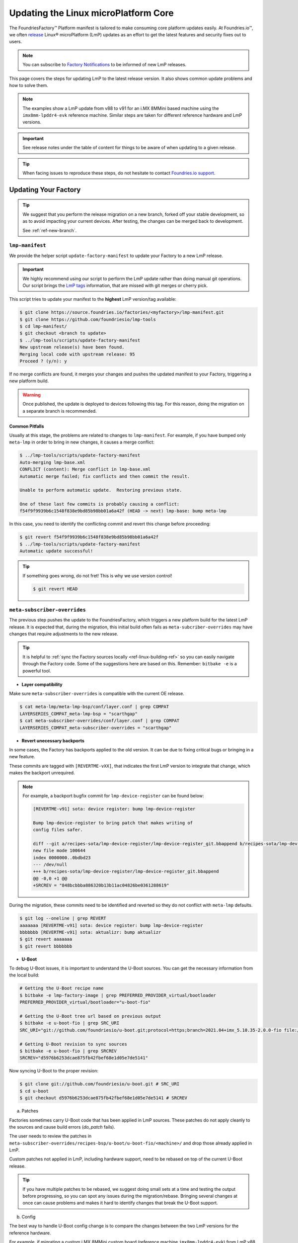 .. _ref-linux-update:

Updating the Linux microPlatform Core
=====================================

The FoundriesFactory™ Platform manifest is tailored to make consuming core platform updates easily.
At Foundries.io™, we often `release`_ Linux® microPlatform (LmP) updates as an effort to get the latest features and security fixes out to users.

.. _release:
   https://github.com/foundriesio/lmp-manifest/releases

.. note::
   You can subscribe to `Factory Notifications <https://app.foundries.io/settings/notifications>`_ to be informed of new LmP releases.

This page covers the steps for updating LmP to the latest release version.
It also shows common update problems and how to solve them.

.. note::
    The examples show a LmP update from v88 to v91 for an i.MX 8MMini based machine using the ``imx8mm-lpddr4-evk`` reference machine.
    Similar steps are taken for different reference hardware and LmP versions.

.. important:: 
    See release notes under the table of content for things to be aware of when updating to a given release.

.. tip::
    When facing issues to reproduce these steps, do not hesitate to contact `Foundries.io support <https://support.foundries.io/>`_.

Updating Your Factory
~~~~~~~~~~~~~~~~~~~~~

.. tip::
    We suggest that you perform the release migration on a new branch, forked off your stable development, so as to avoid impacting your current devices.
    After testing, the changes can be merged back to development.

    See :ref:`ref-new-branch`.

``lmp-manifest``
^^^^^^^^^^^^^^^^

We provide the helper script ``update-factory-manifest`` to update your Factory to a new LmP release.

.. important::
    We highly recommend using our script to perform the LmP update rather than doing manual git operations.
    Our script brings the `LmP tags <https://github.com/foundriesio/lmp-manifest/tags>`_ information, that are missed with git merges or cherry pick.

This script tries to update your manifest to the **highest** LmP version/tag available:

.. dropdown:: Highest vs Latest

    The script updates to the highest version/tag, not the latest.
    This means even if v97.3 is released *after* v100, v100 will still be selected.

.. code-block:: console

    $ git clone https://source.foundries.io/factories/<myfactory>/lmp-manifest.git
    $ git clone https://github.com/foundriesio/lmp-tools
    $ cd lmp-manifest/
    $ git checkout <branch to update>
    $ ../lmp-tools/scripts/update-factory-manifest
    New upstream release(s) have been found.
    Merging local code with upstream release: 95
    Proceed ? (y/n): y

If no merge conflicts are found, it merges your changes and pushes the updated manifest to your Factory, triggering a new platform build.

.. warning::
    Once published, the update is deployed to devices following this tag.
    For this reason, doing the migration on a separate branch is recommended.

Common Pitfalls
"""""""""""""""

Usually at this stage, the problems are related to changes to ``lmp-manifest``.
For example, if you have bumped only ``meta-lmp`` in order to bring in new changes, it causes a merge conflict:

.. code-block:: console

    $ ../lmp-tools/scripts/update-factory-manifest
    Auto-merging lmp-base.xml
    CONFLICT (content): Merge conflict in lmp-base.xml
    Automatic merge failed; fix conflicts and then commit the result.

    Unable to perform automatic update.  Restoring previous state.

    One of these last few commits is probably causing a conflict:
    f54f9f9939b6c1548f838e9bd85b98bb01a6a42f (HEAD -> next) lmp-base: bump meta-lmp

In this case, you need to identify the conflicting commit and revert this change before proceeding:

.. code-block:: console

    $ git revert f54f9f9939b6c1548f838e9bd85b98bb01a6a42f
    $ ../lmp-tools/scripts/update-factory-manifest
    Automatic update successful!

.. tip::
    If something goes wrong, do not fret! This is why we use version control!

    .. code-block:: console

        $ git revert HEAD


``meta-subscriber-overrides``
^^^^^^^^^^^^^^^^^^^^^^^^^^^^^

The previous step pushes the update to the FoundriesFactory, which triggers a new platform build for the latest LmP release.
It is expected that, during the migration, this initial build often fails as ``meta-subcriber-overrides`` may have changes that require adjustments to the new release.

.. tip::
    It is helpful to :ref:`sync the Factory sources locally <ref-linux-building-ref>` so you can easily navigate through the Factory code.
    Some of the suggestions here are based on this.
    Remember: ``bitbake -e`` is a powerful tool.

* **Layer compatibility**

Make sure ``meta-subscriber-overrides`` is compatible with the current OE release.

.. code-block:: console

    $ cat meta-lmp/meta-lmp-bsp/conf/layer.conf | grep COMPAT
    LAYERSERIES_COMPAT_meta-lmp-bsp = "scarthgap"
    $ cat meta-subscriber-overrides/conf/layer.conf | grep COMPAT
    LAYERSERIES_COMPAT_meta-subscriber-overrides = "scarthgap"

* **Revert unecessary backports**

In some cases, the Factory has backports applied to the old version.
It can be due to fixing critical bugs or bringing in a new feature.

These commits are tagged with ``[REVERTME-vXX]``, that indicates the first LmP version to integrate that change, which makes the backport unrequired.

.. note::
    For example, a backport bugfix commit for ``lmp-device-register`` can be found below:

    .. code-block::

        [REVERTME-v91] sota: device register: bump lmp-device-register

        Bump lmp-device-register to bring patch that makes writing of
        config files safer.

        diff --git a/recipes-sota/lmp-device-register/lmp-device-register_git.bbappend b/recipes-sota/lmp-device-register/lmp-device-register_git.bbappend
        new file mode 100644
        index 0000000..0bdbd23
        --- /dev/null
        +++ b/recipes-sota/lmp-device-register/lmp-device-register_git.bbappend
        @@ -0,0 +1 @@
        +SRCREV = "848bcbbba886320b13b11ac04826be0361288619"

During the migration, these commits need to be identified and reverted so they do not conflict with ``meta-lmp`` defaults.

.. code-block:: console

    $ git log --oneline | grep REVERT
    aaaaaaa [REVERTME-v91] sota: device register: bump lmp-device-register
    bbbbbbb [REVERTME-v91] sota: aktualizr: bump aktualizr
    $ git revert aaaaaaa
    $ git revert bbbbbbb

* **U-Boot**

To debug U-Boot issues, it is important to understand the U-Boot sources.
You can get the necessary information from the local build:

.. code-block:: console

    # Getting the U-Boot recipe name
    $ bitbake -e lmp-factory-image | grep PREFERRED_PROVIDER_virtual/bootloader
    PREFERRED_PROVIDER_virtual/bootloader="u-boot-fio"

    # Getting the U-Boot tree url based on previous output
    $ bitbake -e u-boot-fio | grep SRC_URI
    SRC_URI="git://github.com/foundriesio/u-boot.git;protocol=https;branch=2021.04+imx_5.10.35-2.0.0-fio file://fw_env.config file://lmp.cfg "

    # Getting U-Boot revision to sync sources
    $ bitbake -e u-boot-fio | grep SRCREV
    SRCREV="d5976b6253dcae875fb42fbef68e1d05e7de5141"

Now syncing U-Boot to the proper revision:

.. code-block::

    $ git clone git://github.com/foundriesio/u-boot.git # SRC_URI
    $ cd u-boot
    $ git checkout d5976b6253dcae875fb42fbef68e1d05e7de5141 # SRCREV

a. Patches

Factories sometimes carry U-Boot code that has been applied in LmP sources.
These patches do not apply cleanly to the sources and cause build errors (`do_patch` fails).

The user needs to review the patches in ``meta-subscriber-overrides/recipes-bsp/u-boot/u-boot-fio/<machine>/`` and drop those already applied in LmP.

Custom patches not applied in LmP, including hardware support, need to be rebased on top of the current U-Boot release.

.. tip::
    If you have multiple patches to be rebased, we suggest doing small sets at a time and testing the output before progressing, so you can spot any issues during the migration/rebase.
    Bringing several changes at once can cause problems and makes it hard to identify changes that break the U-Boot support.

b. Config

The best way to handle U-Boot config change is to compare the changes between the two LmP versions for the reference hardware.

For example, if migrating a custom i.MX 8MMini custom board (reference machine ``imx8mm-lpddr4-evk``) from LmP v88 to v91:

    * U-Boot configs for v88: https://github.com/foundriesio/meta-lmp/blob/mp-88/meta-lmp-bsp/recipes-bsp/u-boot/u-boot-fio/imx8mm-lpddr4-evk/lmp.cfg

    * U-Boot configs for v91: https://github.com/foundriesio/meta-lmp/blob/mp-91/meta-lmp-bsp/recipes-bsp/u-boot/u-boot-fio/imx8mm-lpddr4-evk/lmp.cfg

A ``diff`` between these two files brings which configs were dropped/added to the new release:

.. code-block:: console

    $ cd meta-lmp
    $ git diff <old-tag> <new-tag> <path-to-file>
    $ git diff mp-88 mp-91 meta-lmp-bsp/recipes-bsp/u-boot/u-boot-fio/imx8mm-lpddr4-evk/lmp.cfg

.. tip::
    Problems with the current configuration can cause U-Boot `do_configure` step to fail:

    .. code-block::

        Summary: 1 task failed:
          /build-lmp/conf/../../layers/meta-lmp/meta-lmp-base/recipes-bsp/u-boot/u-boot-fio_imx-2022.04.bb:do_configure

    This likely means a critical config is not defined.

* **boot.cmd**

Similar to U-Boot configs, `boot.cmd` changes can be easily spotted by comparing the two LmP versions:

    * `boot.cmd` for v88: https://github.com/foundriesio/meta-lmp/blob/mp-88/meta-lmp-bsp/recipes-bsp/u-boot/u-boot-ostree-scr-fit/imx8mm-lpddr4-evk/boot.cmd

    * `boot.cmd` for v91: https://github.com/foundriesio/meta-lmp/blob/mp-91/meta-lmp-bsp/recipes-bsp/u-boot/u-boot-ostree-scr-fit/imx8mm-lpddr4-evk/boot.cmd

.. code-block:: console

    $ cd meta-lmp
    $ git diff mp-88 mp-91 meta-lmp-bsp/recipes-bsp/u-boot/u-boot-ostree-scr-fit/imx8mm-lpddr4-evk/boot.cmd

.. _ref-kernel-update:

* **Kernel**

Like U-Boot, it is important to understand the kernel sources when bringing up a new kernel version.
You can get the necessary information from the local build:

.. code-block:: console

    # Getting the Kernel recipe name
    $ bitbake -e lmp-factory-image | grep PREFERRED_PROVIDER_virtual/kernel
    PREFERRED_PROVIDER_virtual/kernel="linux-lmp-fslc-imx"

    # Getting the kernel tree url based on previous output
    $ bitbake -e linux-lmp-fslc-imx | grep SRC_URI
    SRC_URI="git://github.com/Freescale/linux-fslc.git;protocol=https;branch=6.1-1.0.x-imx;name=machine;
    ...

    # Getting U-Boot revision to sync sources
    $ bitbake -e linux-lmp-fslc-imx | grep SRCREV
    SRCREV_machine="f28a9b90c506241e614212f2ce314d8f5460819d"

Now syncing Linux kernel to the proper revision:

.. code-block:: console

    $ git clone git://github.com/Freescale/linux-fslc.git # SRC_URI
    $ cd linux-fslc
    $ git checkout f28a9b90c506241e614212f2ce314d8f5460819d # SRCREV

a. Patches

Same as U-Boot patches, the user needs to review the patches in ``meta-subscriber-overrides/recipes-kernel/linux/linux-lmp-fslc-imx/<machine>/`` and drop those already applied in LmP.

Custom patches need to be rebased on top of the current kernel release.

Out of tree kernel drivers should be compatible with the current kernel version.
For that, check with the driver vendor for latest releases.

b. Config

LmP kernel uses config fragments as defined in `lmp-kernel-cache <https://github.com/foundriesio/lmp-kernel-cache/>`_.

The suggestion is to compare the changes between releases for the refence hardware and apply the diff to your machine configuration:

    * Config fragments for v88: https://github.com/foundriesio/lmp-kernel-cache/blob/mp-88-linux-v5.10.y/bsp/imx/imx8mmevk.cfg

    * Config fragments for v91: https://github.com/foundriesio/lmp-kernel-cache/blob/mp-91-linux-v6.1.y/bsp/imx/imx8mmevk.cfg

.. code-block:: console

    $ git diff mp-88-linux-v5.10.y mp-91-linux-v6.1.y bsp/imx/imx8mmevk.cfg

.. note::
    Note that this repository has multiple tags for each release depending on the kernel version the reference hardware runs:

    .. code-block::

        mp-88-linux-v4.19.y
        mp-88-linux-v5.10.y
        mp-88-linux-v5.14.y
        mp-88-linux-v5.15.y
        mp-88-linux-v5.4.y
        ...
        mp-91-linux-v5.15.y
        mp-91-linux-v6.1.y

    You can get this value as an output of the ``bitbake -e linux-lmp-fslc-imx | grep SRC_URI`` command shown :ref:`before <ref-kernel-update>`.

* **Device tree**

You can get the reference hardware device tree name by running in the local build:

.. code-block:: console

    $ MACHINE=<reference-machine> source setup-environment
    $ bitbake -e lmp-base-console-image | grep ^KERNEL_DEVICETREE

Use this information to find the proper ``.dts`` file in the kernel tree, for example:

.. code-block:: console

    KERNEL_DEVICETREE=" freescale/imx8mm-evk.dtb ...
    $ cd linux
    $ find -iname imx8mm-evk.dts
    ./arch/arm64/boot/dts/freescale/imx8mm-evk.dts

Compare the changes from this file between the two versions and apply them to your machine device tree.

.. tip::
    In some cases, changes in included ``.dtsi`` files cause build errors due to nodes that were moved or dropped, specially from the ``<soc>.dtsi`` file. Usually, the reference hardware device tree brings an updated fix for these issues. Please review these changes as needed.

* **OP-TEE**

OP-TEE config differences can be spotted by diffing the two releases:

    * OP-TEE configs in v88: https://github.com/foundriesio/meta-lmp/blob/mp-88/meta-lmp-bsp/recipes-security/optee/optee-os-fio-bsp.inc

    * OP-TEE configs in v91: https://github.com/foundriesio/meta-lmp/blob/mp-91/meta-lmp-bsp/recipes-security/optee/optee-os-fio-bsp.inc

.. code-block:: console

    $ cd meta-lmp
    $ git diff mp-88 mp-91 meta-lmp-bsp/recipes-security/optee/optee-os-fio-bsp.inc

Bring relevant changes from the reference machine to your machine code.

* **Mfgtool** (if applicable)

.. note::
    Not all machines require/support ``mfgtool`` build. Currently, i.MX boards are supported.

Check if the ``mfgtool-files`` from your reference machine have changed between the two releases. Mirror the changes to your machine.

For i.MX:

    * Mfgtool scripts in v88: https://github.com/foundriesio/meta-lmp/tree/mp-88/meta-lmp-bsp/recipes-support/mfgtool-files/mfgtool-files/imx8mm-lpddr4-evk

    * Mfgtool scripts in v91: https://github.com/foundriesio/meta-lmp/tree/mp-91/meta-lmp-bsp/recipes-support/mfgtool-files/mfgtool-files/imx8mm-lpddr4-evk

.. code-block:: console

    $ cd meta-lmp
    $ git diff mp-88 mp-91 meta-lmp-bsp/recipes-support/mfgtool-files/mfgtool-files/imx8mm-lpddr4-evk/


For the i.MX SoCs, the update process of ``mfgtool`` hardware support recipes like ``u-boot-fio-mfgtool``, ``linux-lmp-dev-mfgtool`` and ``optee-os-fio-mfgtool`` is the same for each component as described in the previous sections.

.. tip::
    For Factory sources synced locally, the command line to set the build environment to enable ``bitbake -e`` commands for ``lmp-mfgtool`` is:

    .. code-block:: console

        MACHINE=<machine> DISTRO=lmp-mfgtool source setup-environment

Verifying Your Work
~~~~~~~~~~~~~~~~~~~

After you get a successful build, it is time to test the new artifacts.

If the LmP update brings a new U-Boot or Linux kernel version, the recommendation is to reflash a device from scratch and verify it is able to boot the new image.
Debug and fix eventual issues as you go.

After the device is able to boot to user space, validate other aspects that changed in this release, like out of tree kernel drivers and other customizations.
Basic LmP features, like OTA capabilites, are tested at every release for the reference hardwares.

Once you are happy with the software, you can then try an OTA from your latest release to this new Target.

.. important::
    Remember to trigger :ref:`ref-boot-software-updates` when necessary.

1. Take a bench device and flash it with the latest stable image of the **old** LmP version (e.g. v88).

2. Register it to the Factory to the tag which brings the new LmP version, for example ``next`` (e.g. v91):

   .. code-block:: console

      $ lmp-device-register -n test-lmp-update -t next

3. After the registration, the board updates from the **old** LmP version (v88) to the latest one available for the ``next`` tag (v91).

4. Fix eventual update issues until you get a successful iteration.

Merging Back to Development
~~~~~~~~~~~~~~~~~~~~~~~~~~~

Once your ``next`` branch is in a good state, you may wish to migrate your development branches to this new release.
Here, the development branch is called ``devel``.

1. Clone all 3 required repos:

   .. code-block:: console

      $ git clone https://github.com/foundriesio/lmp-tools
      $ git clone https://source.foundries.io/factories/<YOUR FACTORY>/lmp-manifest
      $ git clone https://source.foundries.io/factories/<YOUR FACTORY>/meta-subscriber-overrides

2. Update ``meta-subscriber-overrides``:

   .. code-block:: console

      $ cd meta-subscriber-overrides
      $ git checkout next
      $ git pull --rebase
      $ git checkout devel
      $ git pull --rebase
      $ git merge --ff-only next
      $ git commit --allow-empty -m "[skip ci] Update to LmP v91"
      $ git push

3. Update ``lmp-manifest``:

   .. code-block:: console

      $ cd lmp-manifest
      $ git checkout devel
      $ git pull --rebase
      $ ../lmp-tools/scripts/update-factory-manifest
      New upstream release(s) have been found.
      Merging local code with upstream release: 91
      Proceed ? (y/n):

4. Proceed by typing ``y``. This updates the ``lmp-manifest/devel`` branch and trigger a build for the new release.

5. Once it is built, a new Target for the latest LmP release becomes available for your development devices following ``devel``.

Common Errors and Tips
~~~~~~~~~~~~~~~~~~~~~~

* A good practice when debugging migration issues is to compare the reference machine changes from one LmP version to the other. Likely, the changes from the reference machine should be mirrored to your custom machine.

* Working on the LmP update in a separate branch is highly recommended so it does not block your development branches.

* For machines that support :ref:`lmp-mfgtool distro <ref-lmp-mfgtool>`, use that for a quick debug iteration: there is no need to flash the whole image to verify U-Boot, for example.

* Also for machines that support :ref:`lmp-mfgtool distro <ref-lmp-mfgtool>`, the suggestion is to keep a single source of patches for hardware support (for ``u-boot-fio``/``u-boot-fio-mfgtool`` and ``linux-lmp-fslc-imx``/``linux-lmp-dev-mfgtool``). This avoids duplicated code in the Factory.

For example:

.. code-block:: console

    $ tree recipes-bsp/u-boot
    ├── u-boot-fio
    │   └── <machine>
    │       ├── 0001-add-custom-hw-support.patch
    │       ├── 0002-add-custom-driver.patch
    │       └── 0003-enable-driver.patch
    │       └── lmp.cfg
    ├── u-boot-fio-<vendor>.inc
    ├── u-boot-fio_%.bbappend
    ├── u-boot-fio-mfgtool
    │   └── <machine>
    │       └── lmp.cfg
    └── u-boot-fio-mfgtool_%.bbappend

    $ cat recipes-bsp/u-boot/u-boot-fio-<vendor>.inc
    # common vendor u-boot-fio code
    SRC_URI:append:<machine> = " \
        file://0001-add-custom-hw-support.patch \
        file://0002-add-custom-driver.patch \
        file://0003-enable-driver.patch \
    "

    $ cat recipes-bsp/u-boot/u-boot-fio_%.bbappend
    FILESEXTRAPATHS:prepend := "${THISDIR}/${PN}:"

    require u-boot-fio-<vendor>.inc

    $ cat recipes-bsp/u-boot/u-boot-fio-mfgtool_%.bbappend
    FILESEXTRAPATHS:prepend := "${THISDIR}/${PN}:${THISDIR}/u-boot-fio:"

    require u-boot-fio-<vendor>.inc

* You can find the list of patches appended to the sources by grepping ``SRC_URI``, for example Linux kernel:

.. code-block:: console

    $ bitbake -e linux-lmp-fslc-imx | grep SRC_URI
    SRC_URI="git://github.com/Freescale/linux-fslc.git;protocol=https;branch=5.10-2.1.x-imx;name=machine; \
    git://github.com/foundriesio/lmp-kernel-cache.git;protocol=https;type=kmeta;name=meta;branch=linux-v5.10.y;destsuffix=kernel-meta \
    file://0004-FIO-toup-hwrng-optee-support-generic-crypto.patch \
    file://0001-FIO-extras-arm64-dts-imx8mm-evk-use-imx8mm-evkb-for-.patch \
    file://0001-FIO-tonxp-drm-bridge-it6161-add-missing-gpio-consume.patch \
    file://0001-arm64-dts-imx8mq-drop-cpu-idle-states.patch \
    file://0001-FIO-temphack-ARM-mach-imx-conditionally-disable-some.patch \
    file://0001-FIO-internal-arm64-dts-imx8mn-evk.dtsi-re-add-blueto.patch "

* Sometimes, a core recipe gets renamed between releases. In this case, old `.bbappends` may fail to override this recipe, for example:

.. code-block:: console

    ERROR: No recipes in default available for:
      /build-lmp/conf/../../layers/meta-subscriber-overrides/recipes-kernel/linux/linux-lmp-dev-mfgtool.bbappend

To fix this, go through the ``layers`` folder to understand the change to the core recipe, for example:

.. code-block:: console

    # v88
    $ find ../layers/ -iname linux-lmp-dev-mfgtool*
    ../layers/meta-lmp/meta-lmp-base/recipes-kernel/linux/linux-lmp-dev-mfgtool.bb
    ../layers/meta-lmp/meta-lmp-bsp/recipes-kernel/linux/linux-lmp-dev-mfgtool.bbappend
    ../layers/meta-lmp/meta-lmp-bsp/recipes-kernel/linux/linux-lmp-dev-mfgtool

    # v91
    $ find ../layers/ -iname linux-lmp-dev-mfgtool*
    ../layers/meta-lmp/meta-lmp-base/recipes-kernel/linux/linux-lmp-dev-mfgtool_git.bb

The previous recipe ``linux-lmp-dev-mfgtool.bb`` is now called ``linux-lmp-dev-mfgtool_git.bb``.
To avoid a build error, the ``meta-subscriber-overrides`` `.bbappend` should now be ``linux-lmp-dev-mfgtool_%.bbappend``.

* Getting through these steps is not an easy task! Do not hesitate to contact `Foundries.io support <https://support.foundries.io/>`_ during your LmP update cycle.

.. seealso::

    :ref:`ref-pg`
